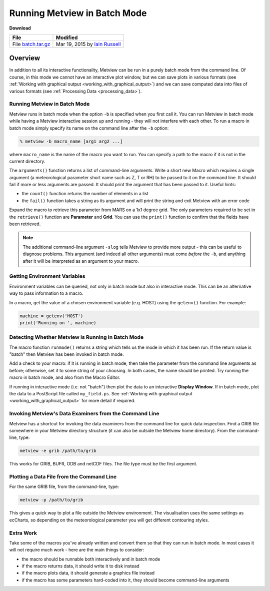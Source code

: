 .. _running_metview_in_batch_mode:

Running Metview in Batch Mode
#############################
  
**Download**

.. list-table::

  * - **File**
    - **Modified**

  * - File `batch.tar.gz <https://confluence.ecmwf.int/download/attachments/45758470/batch.tar.gz?api=v2>`_ 
    - Mar 19, 2015 by `Iain Russell <https://confluence.ecmwf.int/display/~cgi>`_ 

Overview
********

In addition to all its interactive functionality, Metview can be run in a purely batch mode from the command line. 
Of course, in this mode we cannot have an interactive plot window, but we can save plots in various formats (see :ref:`Working with graphical output  <working_with_graphical_output>`) and we can save computed data into files of various formats (see :ref:`Processing Data <processing_data>`).

Running Metview in Batch Mode
=============================

Metview runs in batch mode when the option ``-b`` is specified when you first call it. 
You can run Metview in batch mode while having a Metview interactive session up and running - they will not interfere with each other. 
To run a macro in batch mode simply specify its name on the command line after the ``-b`` option:
  
.. code-block:: python
  
  % metview -b macro_name [arg1 arg2 ...]
  
where ``macro_name`` is the name of the macro you want to run. 
You can specify a path to the macro if it is not in the current directory.

The ``arguments()`` function returns a list of command-line arguments.
Write a short new Macro which requires a single argument (a meteorological parameter short name such as Z, T or RH) to be passed to it on the command line. 
It should fail if more or less arguments are passed. 
It should print the argument that has been passed to it. 
Useful hints:

* the ``count()`` function returns the number of elements in a list

* the ``fail()`` function takes a string as its argument and will print the string and exit Metview with an error code

Expand the macro to retrieve this parameter from MARS on a 1x1 degree grid. 
The only parameters required to be set in the ``retrieve()`` function are **Parameter** and **Grid**. 
You can use the ``print()`` function to confirm that the fields have been retrieved.

.. note::

  The additional command-line argument ``-slog`` tells Metview to provide more output - this can be useful to diagnose problems. 
  This argument (and indeed all other arguments) must come *before* the ``-b``, and anything after it will be interpreted as an argument to your macro.

Getting Environment Variables
=============================

Environment variables can be queried, not only in batch mode but also in interactive mode. 
This can be an alternative way to pass information to a macro.

In a macro, get the value of a chosen environment variable (e.g. HOST) using the ``getenv()`` function. 
For example:
  
.. code-block:: python
  
  machine = getenv('HOST')
  print('Running on ', machine)
  

Detecting Whether Metview is Running in Batch Mode
==================================================

The macro function ``runmode()`` returns a string which tells us the mode in which it has been run. 
If the return value is "batch" then Metview has been invoked in batch mode.

Add a check to your macro: if it is running in batch mode, then take the parameter from the command line arguments as before; otherwise, set it to some string of your choosing. 
In both cases, the name should be printed. 
Try running the macro in batch mode, and also from the Macro Editor.

If running in interactive mode (i.e. not "batch") then plot the data to an interactive **Display Window**. 
If in batch mode, plot the data to a PostScript file called ``my_field.ps``. 
See :ref:`Working with graphical output  <working_with_graphical_output>` for more detail if required.

Invoking Metview's Data Examiners from the Command Line
=======================================================

Metview has a shortcut for invoking the data examiners from the command line for quick data inspection.
Find a GRIB file somewhere in your Metview directory structure (it can also be outside the Metview home directory). From the command-line, type:
  
.. code-block:: python
  
  metview -e grib /path/to/grib
  
This works for GRIB, BUFR, ODB and netCDF files. The file type must be the first argument.

Plotting a Data File from the Command Line
==========================================

For the same GRIB file, from the command-line, type:
  
.. code-block:: python
  
  metview -p /path/to/grib
  
This gives a quick way to plot a file outside the Metview environment. 
The visualisation uses the same settings as ecCharts, so depending on the meteorological parameter you will get different contouring styles.

Extra Work
==========

Take some of the macros you've already written and convert them so that they can run in batch mode. In most cases it will not require much work - here are the main things to consider:

* the macro should be runnable both interactively and in batch mode

* if the macro returns data, it should write it to disk instead

* if the macro plots data, it should generate a graphics file instead

* if the macro has some parameters hard-coded into it, they should become command-line arguments
